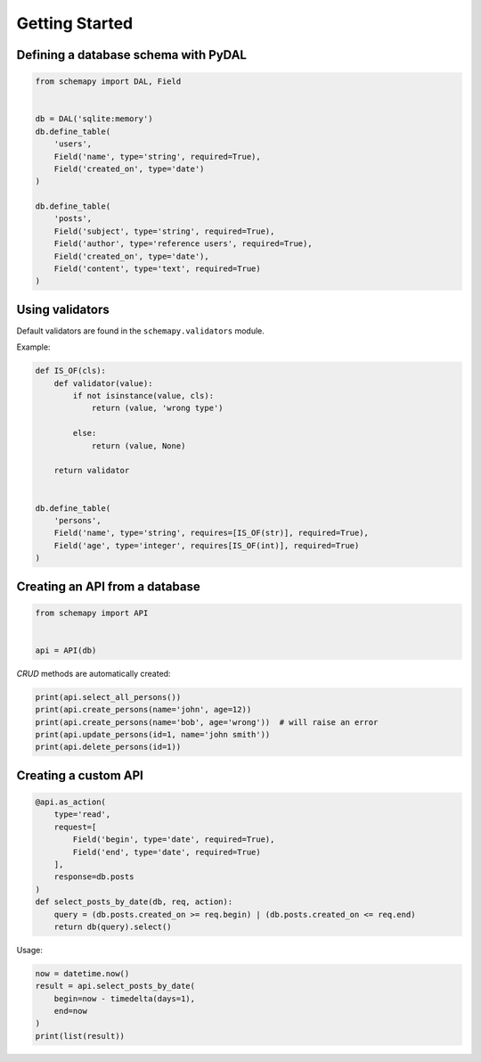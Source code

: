 Getting Started
===============

Defining a database schema with PyDAL
-------------------------------------

.. code-block:: python

   from schemapy import DAL, Field
   

   db = DAL('sqlite:memory')
   db.define_table(
       'users',
       Field('name', type='string', required=True),
       Field('created_on', type='date')
   )
   
   db.define_table(
       'posts',
       Field('subject', type='string', required=True),
       Field('author', type='reference users', required=True),
       Field('created_on', type='date'),
       Field('content', type='text', required=True)
   )

Using validators
----------------

Default validators are found in the ``schemapy.validators`` module.

Example:

.. code-block:: python

   def IS_OF(cls):
       def validator(value):
           if not isinstance(value, cls):
               return (value, 'wrong type')

           else:
               return (value, None)

       return validator


   db.define_table(
       'persons',
       Field('name', type='string', requires=[IS_OF(str)], required=True),
       Field('age', type='integer', requires[IS_OF(int)], required=True)
   )

Creating an API from a database
-------------------------------

.. code-block:: python

   from schemapy import API


   api = API(db)

*CRUD* methods are automatically created:

.. code-block:: python

   print(api.select_all_persons())
   print(api.create_persons(name='john', age=12))
   print(api.create_persons(name='bob', age='wrong'))  # will raise an error
   print(api.update_persons(id=1, name='john smith'))
   print(api.delete_persons(id=1))

Creating a custom API
---------------------

.. code-block:: python

   @api.as_action(
       type='read',
       request=[
           Field('begin', type='date', required=True),
           Field('end', type='date', required=True)
       ],
       response=db.posts
   )
   def select_posts_by_date(db, req, action):
       query = (db.posts.created_on >= req.begin) | (db.posts.created_on <= req.end)
       return db(query).select()

Usage:

.. code-block:: python

   now = datetime.now()
   result = api.select_posts_by_date(
       begin=now - timedelta(days=1),
       end=now
   )
   print(list(result))
